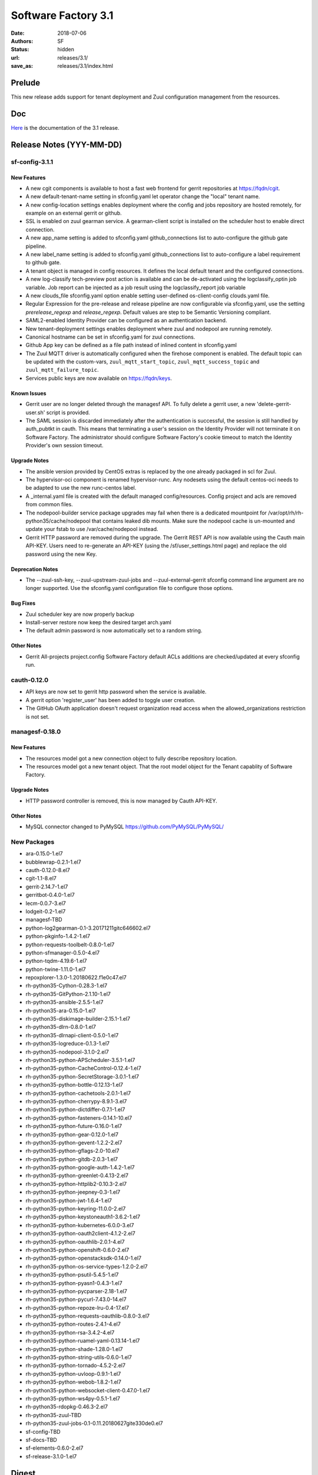 Software Factory 3.1
####################

:date: 2018-07-06
:authors: SF
:status: hidden
:url: releases/3.1/
:save_as: releases/3.1/index.html

Prelude
-------

This new release adds support for tenant deployment and Zuul configuration
management from the resources.

Doc
---

Here_ is the documentation of the 3.1 release.

.. _Here: {filename}/docs/3.1/index.html

Release Notes (YYY-MM-DD)
--------------------------

sf-config-3.1.1
~~~~~~~~~~~~~~~

New Features
............

- A new cgit components is available to host a fast web frontend for
  gerrit repositories at https://fqdn/cgit.
- A new default-tenant-name setting in sfconfig.yaml let operator change
  the "local" tenant name.
- A new config-location settings enables deployment where the config and jobs
  repository are hosted remotely, for example on an external gerrit or
  github.
- SSL is enabled on zuul gearman service. A gearman-client script is
  installed on the scheduler host to enable direct connection.
- A new app_name setting is added to sfconfig.yaml github_connections list
  to auto-configure the github gate pipeline.
- A new label_name setting is added to sfconfig.yaml github_connections list
  to auto-configure a label requirement to github gate.
- A tenant object is managed in config resources.
  It defines the local default tenant and the configured connections.
- A new log-classify tech-preview post action is available and can
  be de-activated using the logclassify_optin job variable.
  Job report can be injected as a job result using the logclassify_report
  job variable
- A new clouds_file sfconfig.yaml option enable setting user-defined
  os-client-config clouds.yaml file.
- Regular Expression for the pre-release and release pipeline are now
  configurable via sfconfig.yaml, use the setting `prerelease_regexp`
  and `release_regexp`. Default values are step to be Semantic Versioning
  compliant.
- SAML2-enabled Identity Provider can be configured as an authentication
  backend.
- New tenant-deployment settings enables deployment where zuul and nodepool
  are running remotely.
- Canonical hostname can be set in sfconfig.yaml for zuul connections.
- Github App key can be defined as a file path instead of inlined content in
  sfconfig.yaml
- The Zuul MQTT driver is automatically configured when the firehose
  component is enabled. The default topic can be updated with the
  custom-vars, ``zuul_mqtt_start_topic``, ``zuul_mqtt_success_topic``
  and ``zuul_mqtt_failure_topic``.
- Services public keys are now available on https://fqdn/keys.


Known Issues
............

- Gerrit user are no longer deleted through the managesf API. To fully delete
  a gerrit user, a new 'delete-gerrit-user.sh' script is provided.
- The SAML session is discarded immediately after the authentication is
  successful, the session is still handled by auth_pubtkt in cauth.
  This means that terminating a user's session on the Identity Provider will
  not terminate it on Software Factory.
  The administrator should configure Software Factory's cookie timeout to match
  the Identity Provider's own session timeout.


Upgrade Notes
.............

- The ansible version provided by CentOS extras is replaced by the one
  already packaged in scl for Zuul.
- The hypervisor-oci component is renamed hypervisor-runc. Any nodesets
  using the default centos-oci needs to be adapted to use the new runc-centos
  label.
- A _internal.yaml file is created with the default managed
  config/resources. Config project and acls are removed from common files.
- The nodepool-builder service package upgrades may fail when there is a
  dedicated mountpoint for /var/opt/rh/rh-python35/cache/nodepool that contains
  leaked dib mounts.
  Make sure the nodepool cache is un-mounted and update your fstab to use
  /var/cache/nodepool instead.
- Gerrit HTTP password are removed during the upgrade. The Gerrit REST API
  is now available using the Cauth main API-KEY. Users need to re-generate
  an API-KEY (using the /sf/user_settings.html page) and replace the old
  password using the new Key.


Deprecation Notes
.................

- The --zuul-ssh-key, --zuul-upstream-zuul-jobs and --zuul-external-gerrit
  sfconfig command line argument are no longer supported. Use the
  sfconfig.yaml configuration file to configure those options.


Bug Fixes
.........

- Zuul scheduler key are now properly backup
- Install-server restore now keep the desired target arch.yaml
- The default admin password is now automatically set to a random string.


Other Notes
...........

- Gerrit All-projects project.config Software Factory default ACLs additions
  are checked/updated at every sfconfig run.



cauth-0.12.0
~~~~~~~~~~~~

- API keys are now set to gerrit http password when the service is available.
- A gerrit option 'register_user' has been added to toggle user creation.
- The GitHub OAuth application doesn't request organization read access when
  the allowed_organizations restriction is not set.


managesf-0.18.0
~~~~~~~~~~~~~~~

New Features
............

- The resources model got a new connection object to fully describe repository
  location.

- The resources model got a new tenant object. That the root model object for the Tenant capablity of Software Factory.


Upgrade Notes
.............

- HTTP password controller is removed, this is now managed by Cauth API-KEY.


Other Notes
...........

- MySQL connector changed to PyMySQL https://github.com/PyMySQL/PyMySQL/


New Packages
~~~~~~~~~~~~

- ara-0.15.0-1.el7
- bubblewrap-0.2.1-1.el7
- cauth-0.12.0-8.el7
- cgit-1.1-8.el7
- gerrit-2.14.7-1.el7
- gerritbot-0.4.0-1.el7
- lecm-0.0.7-3.el7
- lodgeit-0.2-1.el7
- managesf-TBD
- python-log2gearman-0.1-3.20171211gitc646602.el7
- python-pkginfo-1.4.2-1.el7
- python-requests-toolbelt-0.8.0-1.el7
- python-sfmanager-0.5.0-4.el7
- python-tqdm-4.19.6-1.el7
- python-twine-1.11.0-1.el7
- repoxplorer-1.3.0-1.20180622.f1e0c47.el7
- rh-python35-Cython-0.28.3-1.el7
- rh-python35-GitPython-2.1.10-1.el7
- rh-python35-ansible-2.5.5-1.el7
- rh-python35-ara-0.15.0-1.el7
- rh-python35-diskimage-builder-2.15.1-1.el7
- rh-python35-dlrn-0.8.0-1.el7
- rh-python35-dlrnapi-client-0.5.0-1.el7
- rh-python35-logreduce-0.1.3-1.el7
- rh-python35-nodepool-3.1.0-2.el7
- rh-python35-python-APScheduler-3.5.1-1.el7
- rh-python35-python-CacheControl-0.12.4-1.el7
- rh-python35-python-SecretStorage-3.0.1-1.el7
- rh-python35-python-bottle-0.12.13-1.el7
- rh-python35-python-cachetools-2.0.1-1.el7
- rh-python35-python-cherrypy-8.9.1-3.el7
- rh-python35-python-dictdiffer-0.7.1-1.el7
- rh-python35-python-fasteners-0.14.1-10.el7
- rh-python35-python-future-0.16.0-1.el7
- rh-python35-python-gear-0.12.0-1.el7
- rh-python35-python-gevent-1.2.2-2.el7
- rh-python35-python-gflags-2.0-10.el7
- rh-python35-python-gitdb-2.0.3-1.el7
- rh-python35-python-google-auth-1.4.2-1.el7
- rh-python35-python-greenlet-0.4.13-2.el7
- rh-python35-python-httplib2-0.10.3-2.el7
- rh-python35-python-jeepney-0.3-1.el7
- rh-python35-python-jwt-1.6.4-1.el7
- rh-python35-python-keyring-11.0.0-2.el7
- rh-python35-python-keystoneauth1-3.6.2-1.el7
- rh-python35-python-kubernetes-6.0.0-3.el7
- rh-python35-python-oauth2client-4.1.2-2.el7
- rh-python35-python-oauthlib-2.0.1-4.el7
- rh-python35-python-openshift-0.6.0-2.el7
- rh-python35-python-openstacksdk-0.14.0-1.el7
- rh-python35-python-os-service-types-1.2.0-2.el7
- rh-python35-python-psutil-5.4.5-1.el7
- rh-python35-python-pyasn1-0.4.3-1.el7
- rh-python35-python-pycparser-2.18-1.el7
- rh-python35-python-pycurl-7.43.0-14.el7
- rh-python35-python-repoze-lru-0.4-17.el7
- rh-python35-python-requests-oauthlib-0.8.0-3.el7
- rh-python35-python-routes-2.4.1-4.el7
- rh-python35-python-rsa-3.4.2-4.el7
- rh-python35-python-ruamel-yaml-0.13.14-1.el7
- rh-python35-python-shade-1.28.0-1.el7
- rh-python35-python-string-utils-0.6.0-1.el7
- rh-python35-python-tornado-4.5.2-2.el7
- rh-python35-python-uvloop-0.9.1-1.el7
- rh-python35-python-webob-1.8.2-1.el7
- rh-python35-python-websocket-client-0.47.0-1.el7
- rh-python35-python-ws4py-0.5.1-1.el7
- rh-python35-rdopkg-0.46.3-2.el7
- rh-python35-zuul-TBD
- rh-python35-zuul-jobs-0.1-0.11.20180627gite330de0.el7
- sf-config-TBD
- sf-docs-TBD
- sf-elements-0.6.0-2.el7
- sf-release-3.1.0-1.el7


Digest
------

The packages are signed with this key:
E46E04A2344803E5A808BDD7E8C203A71C3BAE4B - release@softwarefactory-project.io

.. raw:: html

  <pre>
  -----BEGIN PGP SIGNED MESSAGE-----
  Hash: SHA1

  2f892717bc22ca22328f673ee0a7e25f0af0deaab8144c8912b102436cd2112e  sf-release-3.1.0-1.el7.noarch.rpm
  -----BEGIN PGP SIGNATURE-----
  Version: GnuPG v2.0.22 (GNU/Linux)

  iQIcBAEBAgAGBQJbPtmeAAoJEOjCA6ccO65L51gP/2F9kfUuzigz6LXl7SHeW+ql
  nmwJj5zJhnDoSfb2fcKEgbvNotDVKPfEzx/xqkNbUJaT52bsMpbNQvnTqc9hTndB
  Zh9wCTsCsxgRp+EgsJcIeNaIbvjUSEH8ceQ9yvuVDV/QD/o5WpJR97rYtFLQmIai
  QVQdMWc5EpYNv3KT9+PalNlyU0g+TOz/NKCXlMKLSLd9AEpu5I1PHlVks2uurqWi
  hnGCE20XKZTfmNtxEIV6VwdFPCg9oLtLrRvyS6h/F7CzAq7C63N4W5utHOr9OGAo
  9fbn1/nETRbw52qz6VHRmeA61CcBf08OLw1SRfOuxl3hp+p+dKyzNT/SuZKIAJaF
  2Oi0euL4i9XRoMk8NRMNV2c5v/WfFwSh8vbWUNoM+qZuATGVb+cIinioK05EOg49
  rLKflutSg1w8Zk4i6/ygATG4i1HbHU+i5kXUdze0kkLvbbMocN9rX3ti6rJfcvoe
  TRXKeVo26IHCti4zvaHF+DH7hqi0G1wbKZuJjinVmMIN8ZLPzuo4whPiSmL2f1Lp
  NGlDizQ+gAff/9Kzy328tfHdBS947ZHioRWRzjWvSM4CNV8aWAq0tqM2+hLN609n
  vpQ7uPpr2vNG+MNjuAIdGurpUQZ7mhVrB3Y7WkG6994Pjnh/06nm7GG0viy9Y/ca
  TZqnLZuoh5kTZcNzuRiY
  =/wtf
  -----END PGP SIGNATURE-----
  </pre>
